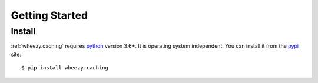 
Getting Started
===============

Install
-------

:ref:`wheezy.caching` requires `python`_ version 3.6+. It is operating system
independent. You can install it from the `pypi`_ site::

    $ pip install wheezy.caching

.. _`pypi`: http://pypi.python.org/pypi/wheezy.caching
.. _`python`: http://www.python.org

